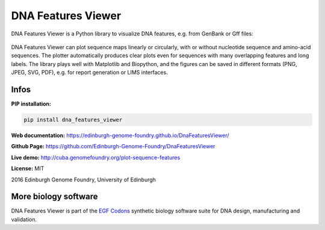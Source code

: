 
DNA Features Viewer
===================

DNA Features Viewer is a Python library to visualize DNA features, e.g. from GenBank or Gff files:

.. figure:: https://raw.githubusercontent.com/Edinburgh-Genome-Foundry/DnaFeaturesViewer/master/examples/translator_with_custom_colors.png
    :width: 500px
    :align: center
    :alt: some figure

DNA Features Viewer can plot sequence maps linearly or circularly, with or without nucleotide sequence and amino-acid sequences. The plotter automatically produces clear plots even for sequences with many overlapping features and long labels. The library plays well with Matplotlib and Biopython, and the figures can be saved in different formats (PNG, JPEG, SVG, PDF), e.g. for report generation or LIMS interfaces.

Infos
-----

**PIP installation:**

.. code:: bash

  pip install dna_features_viewer

**Web documentation:** `<https://edinburgh-genome-foundry.github.io/DnaFeaturesViewer/>`_

**Github Page:** `<https://github.com/Edinburgh-Genome-Foundry/DnaFeaturesViewer>`_

**Live demo:** `<http://cuba.genomefoundry.org/plot-sequence-features>`_

**License:** MIT

2016 Edinburgh Genome Foundry, University of Edinburgh


More biology software
---------------------

.. image:: https://raw.githubusercontent.com/Edinburgh-Genome-Foundry/Edinburgh-Genome-Foundry.github.io/master/static/imgs/logos/egf-codon-horizontal.png
  :target: https://edinburgh-genome-foundry.github.io/

DNA Features Viewer is part of the `EGF Codons <https://edinburgh-genome-foundry.github.io/>`_ synthetic biology software suite for DNA design, manufacturing and validation.
